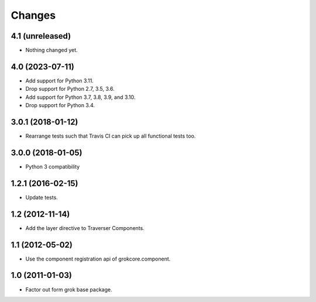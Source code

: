 Changes
*******

4.1 (unreleased)
================

- Nothing changed yet.


4.0 (2023-07-11)
================

- Add support for Python 3.11.

- Drop support for Python 2.7, 3.5, 3.6.

- Add support for Python 3.7, 3.8, 3.9, and 3.10.

- Drop support for Python 3.4.


3.0.1 (2018-01-12)
==================

- Rearrange tests such that Travis CI can pick up all functional tests too.

3.0.0 (2018-01-05)
==================

- Python 3 compatibility

1.2.1 (2016-02-15)
==================

- Update tests.

1.2 (2012-11-14)
================

- Add the layer directive to Traverser Components.

1.1 (2012-05-02)
================

- Use the component registration api of grokcore.component.

1.0 (2011-01-03)
================

- Factor out form grok base package.
